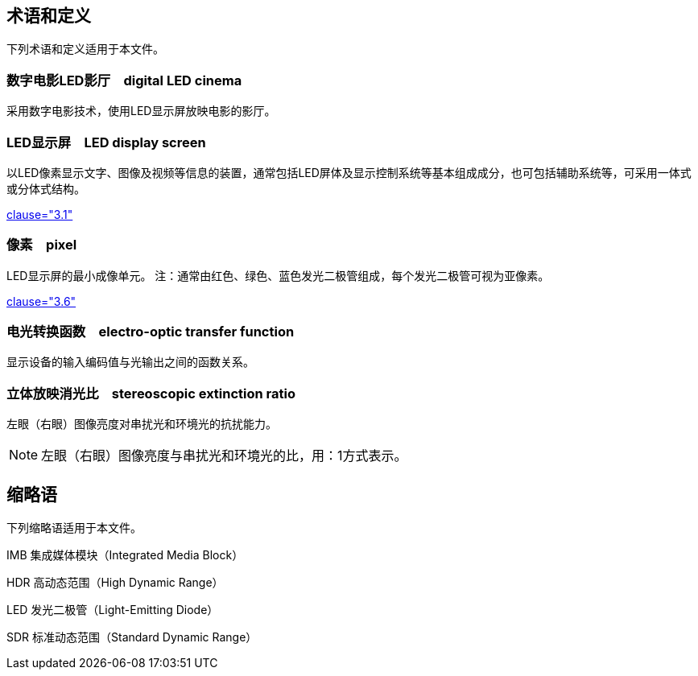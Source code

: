 == 术语和定义

下列术语和定义适用于本文件。

=== 数字电影LED影厅　digital LED cinema

采用数字电影技术，使用LED显示屏放映电影的影厅。

=== LED显示屏　LED display screen

以LED像素显示文字、图像及视频等信息的装置，通常包括LED屏体及显示控制系统等基本组成成分，也可包括辅助系统等，可采用一体式或分体式结构。

[.source]
<<SJT11141—2017,clause="3.1">>

=== 像素　pixel

LED显示屏的最小成像单元。
注：通常由红色、绿色、蓝色发光二极管组成，每个发光二极管可视为亚像素。

[.source]
<<SJT11141—2017,clause="3.6">>


=== 电光转换函数　electro-optic transfer function

显示设备的输入编码值与光输出之间的函数关系。

=== 立体放映消光比　stereoscopic extinction ratio

左眼（右眼）图像亮度对串扰光和环境光的抗扰能力。

NOTE: 左眼（右眼）图像亮度与串扰光和环境光的比，用：1方式表示。

== 缩略语

下列缩略语适用于本文件。

IMB 集成媒体模块（Integrated Media Block）

HDR 高动态范围（High Dynamic Range）

LED 发光二极管（Light-Emitting Diode）

SDR 标准动态范围（Standard Dynamic Range）

// === script

// particular graphic representation or class of representations of a set of characters used to write one or more languages

// [.source]
// <<ISO5127,clause="3.1.6.02">>


// [[term-code]]
// === code

// data representation in different forms according to a pre-established set of rules

// [.source]
// <<ISO639-2>>

